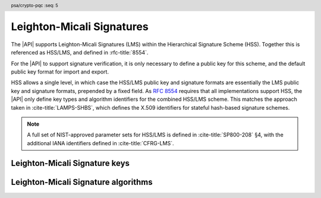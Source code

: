 .. SPDX-FileCopyrightText: Copyright 2024 Arm Limited and/or its affiliates <open-source-office@arm.com>
.. SPDX-License-Identifier: CC-BY-SA-4.0 AND LicenseRef-Patent-license

.. header:: psa/crypto-pqc
    :seq: 5

.. _lms:

Leighton-Micali Signatures
==========================

The |API| supports Leighton-Micali Signatures (LMS) within the Hierarchical Signature Scheme (HSS). Together this is referenced as HSS/LMS, and defined in :rfc-title:`8554`.

For the |API| to support signature verification, it is only necessary to define a public key for this scheme, and the default public key format for import and export.

.. rationale::

    At present, it is not expected that the |API| will be used to generate HSS/LMS private keys, or to carry out signing operations.
    However, there is value in supporting verification of HSS/LMS signatures.
    Therefore, the |API| does not support HSS/LMS key pairs, or HSS/LMS signing.

HSS allows a single level, in which case the HSS/LMS public key and signature formats are essentially the LMS public key and signature formats, prepended by a fixed field.
As :rfc:`8554#6` requires that all implementations support HSS, the |API| only define key types and algorithm identifiers for the combined HSS/LMS scheme.
This matches the approach taken in :cite-title:`LAMPS-SHBS`, which defines the X.509 identifiers for stateful hash-based signature schemes.

.. note::
    A full set of NIST-approved parameter sets for HSS/LMS is defined in :cite-title:`SP800-208` §4, with the additional IANA identifiers defined in :cite-title:`CFRG-LMS`.

.. _lms-keys:

Leighton-Micali Signature keys
------------------------------

.. macro:: PSA_KEY_TYPE_HSS_LMS_PUBLIC_KEY
    :definition: ((psa_key_type_t)0x4007)

    .. summary::
        Hierarchical Signature Scheme with Leighton-Micali Signatures (HSS/LMS) public key.

        .. versionadded:: 1.3

    The parameterization of an HSS/LMS key is fully encoded in the key data.

    The key attribute size of an HSS/LMS public key is :issue:`not used?`

    .. todo:: Decide if we want to use the ``key_bits`` attribute for HSS/LMS keys at all.

    .. subsection:: Compatible algorithms

        .. hlist::

            *   `PSA_ALG_HSS_LMS`

    .. subsection:: Key format

        .. warning::

            The key format may change in a final version of this API.
            The standardization of exchange formats for HSS/LMS public keys is in progress, but final documents have not been published.
            See :cite-title:`LAMPS-SHBS`.

            The current proposed format is based on the expected outcome of that process.

        The data format for import or export of the public key is the encoded ``hss_public_key`` structure, defined in :rfc:`8554#3`.


.. _lms-algorithms:

Leighton-Micali Signature algorithms
------------------------------------

.. macro:: PSA_ALG_HSS_LMS
    :definition: ((psa_algorithm_t) 0x06004900)

    .. summary::
        Hierarchical Signature Scheme with Leighton-Micali Signatures (HSS/LMS) signature algorithm.

        .. versionadded:: 1.3

    This message-signature algorithm can only be used with the :code:`psa_verify_message()` function.

    This is the HSS/LMS stateful hash-based signature algorithm, defined by :rfc-title:`8554`.
    HSS/LMS requires an HSS/LMS key.
    The key and the signature must both encode the same HSS/LMS parameter set, which is used for the verification procedure.

    .. note::
        HSS/LMS signature calculation is not supported.

    .. subsection:: Compatible key types

        | :code:`PSA_KEY_TYPE_HSS_LMS_PUBLIC_KEY` (signature verification only)
